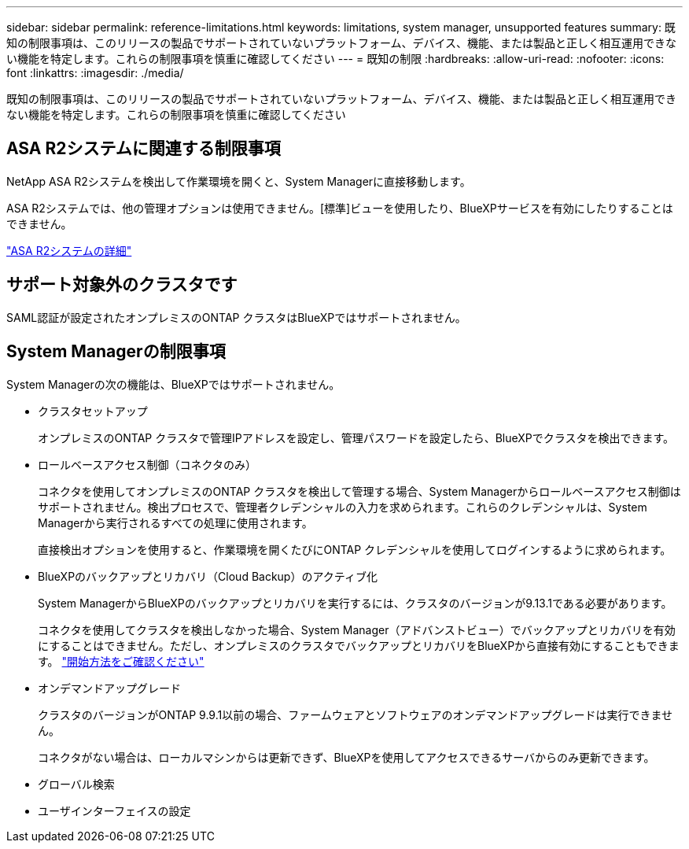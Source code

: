 ---
sidebar: sidebar 
permalink: reference-limitations.html 
keywords: limitations, system manager, unsupported features 
summary: 既知の制限事項は、このリリースの製品でサポートされていないプラットフォーム、デバイス、機能、または製品と正しく相互運用できない機能を特定します。これらの制限事項を慎重に確認してください 
---
= 既知の制限
:hardbreaks:
:allow-uri-read: 
:nofooter: 
:icons: font
:linkattrs: 
:imagesdir: ./media/


[role="lead"]
既知の制限事項は、このリリースの製品でサポートされていないプラットフォーム、デバイス、機能、または製品と正しく相互運用できない機能を特定します。これらの制限事項を慎重に確認してください



== ASA R2システムに関連する制限事項

NetApp ASA R2システムを検出して作業環境を開くと、System Managerに直接移動します。

ASA R2システムでは、他の管理オプションは使用できません。[標準]ビューを使用したり、BlueXPサービスを有効にしたりすることはできません。

https://docs.netapp.com/us-en/asa-r2/index.html["ASA R2システムの詳細"^]



== サポート対象外のクラスタです

SAML認証が設定されたオンプレミスのONTAP クラスタはBlueXPではサポートされません。



== System Managerの制限事項

System Managerの次の機能は、BlueXPではサポートされません。

* クラスタセットアップ
+
オンプレミスのONTAP クラスタで管理IPアドレスを設定し、管理パスワードを設定したら、BlueXPでクラスタを検出できます。

* ロールベースアクセス制御（コネクタのみ）
+
コネクタを使用してオンプレミスのONTAP クラスタを検出して管理する場合、System Managerからロールベースアクセス制御はサポートされません。検出プロセスで、管理者クレデンシャルの入力を求められます。これらのクレデンシャルは、System Managerから実行されるすべての処理に使用されます。

+
直接検出オプションを使用すると、作業環境を開くたびにONTAP クレデンシャルを使用してログインするように求められます。

* BlueXPのバックアップとリカバリ（Cloud Backup）のアクティブ化
+
System ManagerからBlueXPのバックアップとリカバリを実行するには、クラスタのバージョンが9.13.1である必要があります。

+
コネクタを使用してクラスタを検出しなかった場合、System Manager（アドバンストビュー）でバックアップとリカバリを有効にすることはできません。ただし、オンプレミスのクラスタでバックアップとリカバリをBlueXPから直接有効にすることもできます。 https://docs.netapp.com/us-en/bluexp-backup-recovery/concept-ontap-backup-to-cloud.html["開始方法をご確認ください"^]

* オンデマンドアップグレード
+
クラスタのバージョンがONTAP 9.9.1以前の場合、ファームウェアとソフトウェアのオンデマンドアップグレードは実行できません。

+
コネクタがない場合は、ローカルマシンからは更新できず、BlueXPを使用してアクセスできるサーバからのみ更新できます。

* グローバル検索
* ユーザインターフェイスの設定

